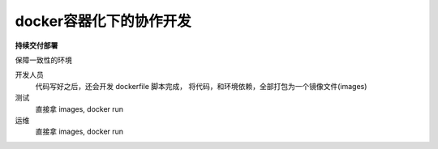 ====================================
docker容器化下的协作开发
====================================


.. post:: 2023-02-20 22:06:49
  :tags: docker
  :category: 容器与集群
  :author: YanQue
  :location: CD
  :language: zh-cn


**持续交付部署**

保障一致性的环境

开发人员
  代码写好之后，还会开发 dockerfile 脚本完成，
  将代码，和环境依赖，全部打包为一个镜像文件(images)
测试
  直接拿 images, docker run
运维
  直接拿 images, docker run



